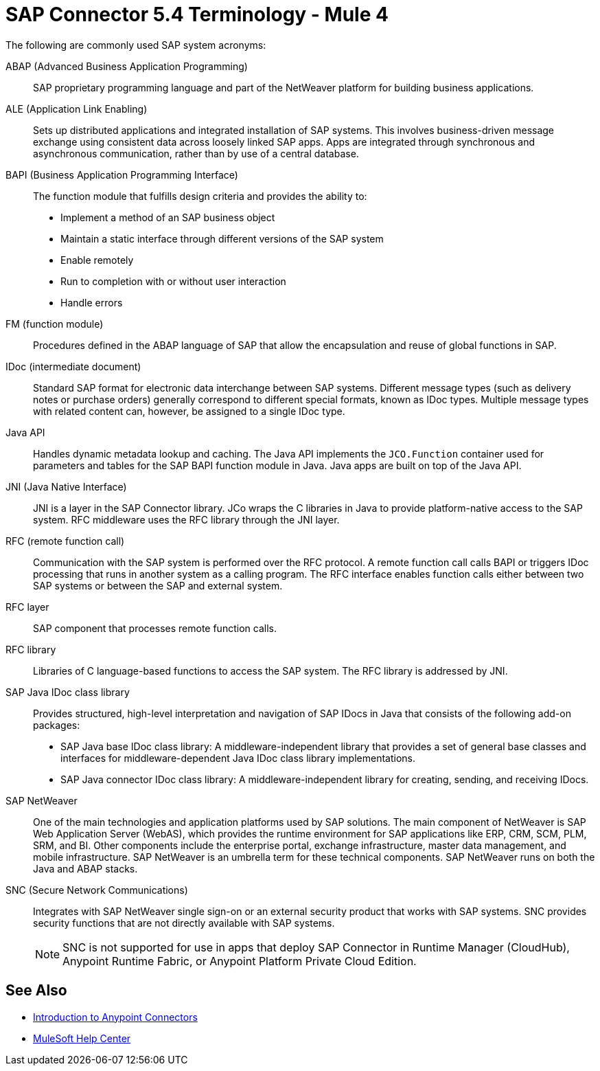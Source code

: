 = SAP Connector 5.4 Terminology - Mule 4
:page-aliases: connectors::sap/sap-connector-terminology.adoc

The following are commonly used SAP system acronyms:

ABAP (Advanced Business Application Programming)::
SAP proprietary programming language and part of the NetWeaver platform for building business applications.

ALE (Application Link Enabling)::
Sets up distributed applications and integrated installation of SAP systems. This involves business-driven message exchange using consistent data across loosely linked SAP apps. Apps are integrated through synchronous and asynchronous communication, rather than by use of a central database.

BAPI (Business Application Programming Interface)::
The function module that fulfills design criteria and provides the ability to:
** Implement a method of an SAP business object
** Maintain a static interface through different versions of the SAP system
** Enable remotely
** Run to completion with or without user interaction
** Handle errors

FM (function module)::
Procedures defined in the ABAP language of SAP that allow the encapsulation and reuse of global functions in SAP.

IDoc (intermediate document)::
Standard SAP format for electronic data interchange between SAP systems. Different message types (such as delivery notes or purchase orders) generally correspond to different special formats, known as IDoc types. Multiple message types with related content can, however, be assigned to a single IDoc type.

Java API::
Handles dynamic metadata lookup and caching. The Java API implements the `JCO.Function` container used for parameters and tables for the SAP BAPI function module in Java. Java apps are built on top of the Java API.

JNI (Java Native Interface)::
JNI is a layer in the SAP Connector library. JCo wraps the C libraries in Java to provide platform-native access to the SAP system. RFC middleware uses the RFC library through the JNI layer.

RFC (remote function call)::
Communication with the SAP system is performed over the RFC protocol. A remote function call calls BAPI or triggers IDoc processing that runs in another system as a calling program. The RFC interface enables function calls either between two SAP systems or between the SAP and external system.

RFC layer::
SAP component that processes remote function calls.

RFC library::
Libraries of C language-based functions to access the SAP system. The RFC library is addressed by JNI.

SAP Java IDoc class library::
Provides structured, high-level interpretation and navigation of SAP IDocs in Java that consists of the following add-on packages:
** SAP Java base IDoc class library: A middleware-independent library that provides a set of general base classes and interfaces for middleware-dependent Java IDoc class library implementations.
** SAP Java connector IDoc class library: A middleware-independent library for creating, sending, and receiving IDocs.

SAP NetWeaver::
One of the main technologies and application platforms used by SAP solutions. The main component of NetWeaver is SAP Web Application Server (WebAS), which provides the runtime environment for SAP applications like ERP, CRM, SCM, PLM, SRM, and BI. Other components include the enterprise portal, exchange infrastructure, master data management, and mobile infrastructure. SAP NetWeaver is an umbrella term for these technical components. SAP NetWeaver runs on both the Java and ABAP stacks.

SNC (Secure Network Communications)::
Integrates with SAP NetWeaver single sign-on or an external security product that works with SAP systems. SNC provides security functions that are not directly available with SAP systems.
+
NOTE: SNC is not supported for use in apps that deploy SAP Connector in Runtime Manager (CloudHub), Anypoint Runtime Fabric, or Anypoint Platform Private Cloud Edition.

== See Also

* xref:connectors::introduction/introduction-to-anypoint-connectors.adoc[Introduction to Anypoint Connectors]
* https://help.mulesoft.com[MuleSoft Help Center]
